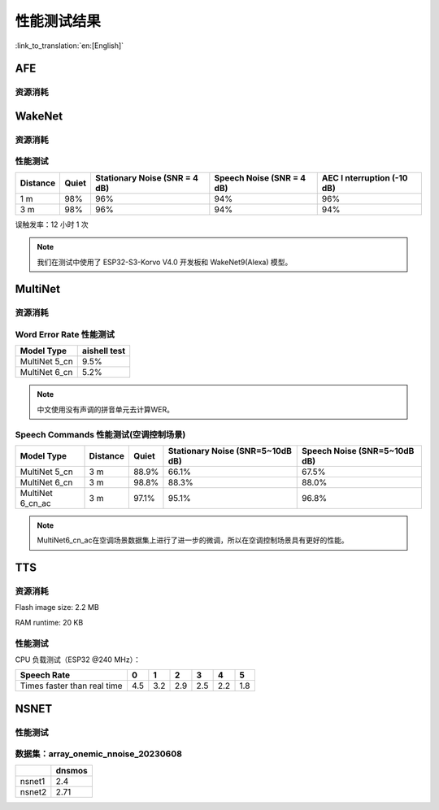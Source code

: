 性能测试结果
==============

:link_to_translation:`en:[English]`

AFE
---

资源消耗
~~~~~~~~

.. only:: esp32

    +-----------------+-----------------+-----------------+-----------------+
    | Algorithm Type  | RAM             | Average cpu     | Frame Length    |
    |                 |                 | loading(compute |                 |
    |                 |                 | with 2 cores)   |                 |
    +=================+=================+=================+=================+
    | AEC(HIGH_PERF)  | 114 KB          | 11%             | 32 ms           |
    +-----------------+-----------------+-----------------+-----------------+
    | NS              | 27 KB           | 5%              | 10 ms           |
    +-----------------+-----------------+-----------------+-----------------+
    | AFE Layer       | 73 KB           |                 |                 |
    +-----------------+-----------------+-----------------+-----------------+

.. only:: esp32s3

    +-----------------+-----------------+-----------------+-----------------+
    | Algorithm Type  | RAM             | Average cpu     | Frame Length    |
    |                 |                 | loading(compute |                 |
    |                 |                 | with 2 cores)   |                 |
    +=================+=================+=================+=================+
    | AEC(LOW_COST)   | 152.3 KB        | 8%              | 32 ms           |
    +-----------------+-----------------+-----------------+-----------------+
    | AEC(HIGH_PERF)  | 166 KB          | 11%             | 32 ms           |
    +-----------------+-----------------+-----------------+-----------------+
    | BSS(LOW_COST)   | 198.7 KB        | 6%              | 64 ms           |
    +-----------------+-----------------+-----------------+-----------------+
    | BSS(HIGH_PERF)  | 215.5 KB        | 7%              | 64 ms           |
    +-----------------+-----------------+-----------------+-----------------+
    | NS(NS_MODE_SSP) | 27 KB           | 5%              | 10 ms           |
    +-----------------+-----------------+-----------------+-----------------+
    | NS(nsnet1)      | 885 KB          | 25%             | 16 ms           |
    +-----------------+-----------------+-----------------+-----------------+
    | NS(nsnet2)      | 375 KB          | 12%             | 32 ms           |
    +-----------------+-----------------+-----------------+-----------------+
    | MISO            | 56 KB           | 8%              | 16 ms           |
    +-----------------+-----------------+-----------------+-----------------+
    | AFE Layer       | 227 KB          |                 |                 |
    +-----------------+-----------------+-----------------+-----------------+


WakeNet
-------

.. _resource-occupancyesp32-1:

资源消耗
~~~~~~~~

.. only:: esp32

    +-------------+-------------+-------------+-------------+-------------+
    | Model Type  | Parameter   | RAM         | Average     | Frame       |
    |             | Num         |             | Running     | Length      |
    |             |             |             | Time per    |             |
    |             |             |             | Frame       |             |
    +=============+=============+=============+=============+=============+
    | Quantised   | 41 K        | 15 KB       | 5.5 ms      | 30 ms       |
    | WakeNet5    |             |             |             |             |
    +-------------+-------------+-------------+-------------+-------------+
    | Quantised   | 165 K       | 20 KB       | 10.5 ms     | 30 ms       |
    | WakeNet5X2  |             |             |             |             |
    +-------------+-------------+-------------+-------------+-------------+
    | Quantised   | 371 K       | 24 KB       | 18 ms       | 30 ms       |
    | WakeNet5X3  |             |             |             |             |
    +-------------+-------------+-------------+-------------+-------------+

.. _resource-occupancyesp32s3-1:

.. only:: esp32s3

    +----------------+-------+---------+----------------+--------------+
    | Model Type     | RAM   | PSRAM   | Average        | Frame Length |
    |                |       |         | Running Time   |              |
    |                |       |         | per Frame      |              |
    +================+=======+=========+================+==============+
    | Quantised      | 50 KB | 1640 KB | 10.0 ms        | 32 ms        |
    | WakeNet8 @ 2   |       |         |                |              |
    | channel        |       |         |                |              |
    +----------------+-------+---------+----------------+--------------+
    | Quantised      | 16 KB | 324 KB  | 3.0 ms         | 32 ms        |
    | WakeNet9 @ 2   |       |         |                |              |
    | channel        |       |         |                |              |
    +----------------+-------+---------+----------------+--------------+
    | Quantised      | 20 KB | 347 KB  | 4.3 ms         | 32 ms        |
    | WakeNet9 @ 3   |       |         |                |              |
    | channel        |       |         |                |              |
    +----------------+-------+---------+----------------+--------------+

性能测试
~~~~~~~~

+-------------+-------------+-------------+-------------+-------------+
| Distance    | Quiet       | Stationary  | Speech      | AEC         |
|             |             | Noise (SNR  | Noise (SNR  | I           |
|             |             | = 4 dB)     | = 4 dB)     | nterruption |
|             |             |             |             | (-10 dB)    |
+=============+=============+=============+=============+=============+
| 1 m         | 98%         | 96%         | 94%         | 96%         |
+-------------+-------------+-------------+-------------+-------------+
| 3 m         | 98%         | 96%         | 94%         | 94%         |
+-------------+-------------+-------------+-------------+-------------+

误触发率：12 小时 1 次

.. note::

    我们在测试中使用了 ESP32-S3-Korvo V4.0 开发板和 WakeNet9(Alexa) 模型。

MultiNet
--------

.. _resource-occupancyesp32-2:

资源消耗
~~~~~~~~

.. only:: esp32

    +-------------+-------------+-------------+-------------+-------------+
    | Model Type  | Internal    | PSRAM       | Average     | Frame       |
    |             | RAM         |             | Running     | Length      |
    |             |             |             | Time per    |             |
    |             |             |             | Frame       |             |
    +=============+=============+=============+=============+=============+
    | MultiNet 2  | 13.3 KB     | 9KB         | 38 ms       | 30 ms       |
    +-------------+-------------+-------------+-------------+-------------+

.. _resource-occupancyesp32s3-2:

.. only:: esp32s3

    +-------------+-------------+-------------+-------------+-------------+
    | Model Type  | Internal    | PSRAM       | Average     | Frame       |
    |             | RAM         |             | Running     | Length      |
    |             |             |             | Time per    |             |
    |             |             |             | Frame       |             |
    +=============+=============+=============+=============+=============+
    | MultiNet 4  | 16.8KB      | 1866 KB     | 18 ms       | 32 ms       |
    +-------------+-------------+-------------+-------------+-------------+
    | MultiNet 4  | 10.5 KB     | 1009 KB     | 11 ms       | 32 ms       |
    | Q8          |             |             |             |             |
    +-------------+-------------+-------------+-------------+-------------+
    | MultiNet 5  | 16 KB       | 2310 KB     | 12 ms       | 32 ms       |
    | Q8          |             |             |             |             |
    +-------------+-------------+-------------+-------------+-------------+
    | MultiNet 6  | 32 KB       | 4100 KB     | 12 ms       | 32 ms       |
    +-------------+-------------+-------------+-------------+-------------+

Word Error Rate 性能测试
~~~~~~~~~~~~~~~~~~~~~~~~~~~~

+-----------+-----------+
| Model     | aishell   |
| Type      | test      |
+===========+===========+
| MultiNet  |    9.5%   |
| 5_cn      |           |
+-----------+-----------+
| MultiNet  |    5.2%   |
| 6_cn      |           |
+-----------+-----------+

.. note::

    中文使用没有声调的拼音单元去计算WER。

Speech Commands 性能测试(空调控制场景)
~~~~~~~~~~~~~~~~~~~~~~~~~~~~~~~~~~~~~~~~~~~~

+-----------+-----------+----------+------------+-------------+
| Model     | Distance  | Quiet    | Stationary | Speech      |
| Type      |           |          | Noise      | Noise       |
|           |           |          | (SNR=5~10dB| (SNR=5~10dB |
|           |           |          | dB)        | dB)         |
+===========+===========+==========+============+=============+
| MultiNet  | 3 m       |  88.9%   |   66.1%    |   67.5%     |
| 5_cn      |           |          |            |             |
+-----------+-----------+----------+------------+-------------+
| MultiNet  | 3 m       |  98.8%   |   88.3%    |   88.0%     |
| 6_cn      |           |          |            |             |
+-----------+-----------+----------+------------+-------------+
| MultiNet  | 3 m       |  97.1%   |   95.1%    |   96.8%     |
| 6_cn_ac   |           |          |            |             |
+-----------+-----------+----------+------------+-------------+

.. note::

    MultiNet6_cn_ac在空调场景数据集上进行了进一步的微调，所以在空调控制场景具有更好的性能。


TTS
---

资源消耗
~~~~~~~~

Flash image size: 2.2 MB

RAM runtime: 20 KB


性能测试
~~~~~~~~

CPU 负载测试（ESP32 @240 MHz）：

+------------------------------+------+------+------+------+------+------+
| Speech Rate                  | 0    | 1    | 2    | 3    | 4    | 5    |
+==============================+======+======+======+======+======+======+
| Times faster than real time  | 4.5  | 3.2  | 2.9  | 2.5  | 2.2  | 1.8  |
+------------------------------+------+------+------+------+------+------+


NSNET
-----

性能测试
~~~~~~~~
数据集：array_onemic_nnoise_20230608
~~~~~~~~~~~~~~~~~~~~~~~~~~~~~~~~~~~~

+------------------+--------+
|                  | dnsmos |
+==================+========+
| nsnet1           | 2.4    |
+------------------+--------+ 
| nsnet2           | 2.71   |
+------------------+--------+